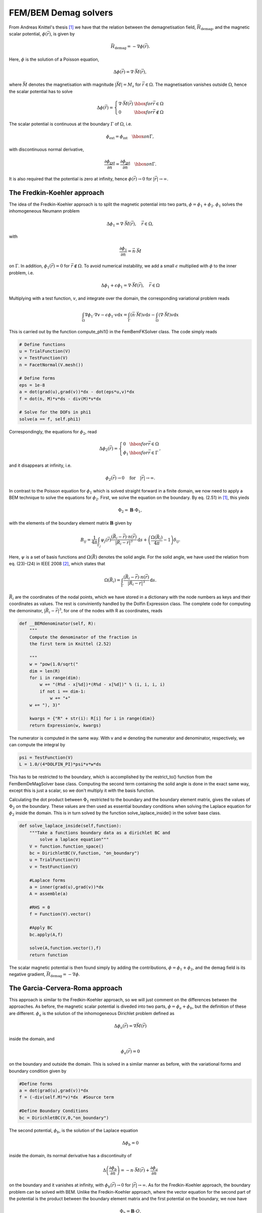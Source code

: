 FEM/BEM Demag solvers
=====================

From Andreas Knittel's thesis [#Knittel]_ we have that the relation between the demagnetisation field, :math:`\vec
H_{\mathrm{demag}}`, and the magnetic scalar potential, :math:`\phi(\vec r)`, is given by

.. math::

    \vec H_{\mathrm{demag}} = - \nabla \phi(\vec r).

Here, :math:`\phi` is the solution of a Poisson equation,

.. math::

     \Delta \phi(\vec r) = \nabla \cdot \vec M(\vec r),

where :math:`\vec M` denotes the magnetisation with magnitude :math:`\lvert \vec M \rvert = M_s` for
:math:`\vec r \in \Omega`. The magnetisation vanishes outside :math:`\Omega`, hence the scalar
potential has to solve

.. math::

    \Delta \phi(\vec r) = \left\{ \begin{array}{ll}  \nabla \cdot \vec M(\vec r) & \hbox{for } \vec r
    \in \Omega \\
    0 & \hbox{for } \vec r \not \in \Omega
    \end{array} \right.

The scalar potential is continuous at the boundary :math:`\Gamma` of :math:`\Omega`, i.e.

.. math::

    \phi_{\mathrm{ext}} = \phi_{\mathrm{int}} \quad \hbox{on } \Gamma,

with discontinuous normal derivative,

.. math::

    \frac{\partial \phi_{\mathrm{ext}}}{\partial \vec n} = \frac{\partial
    \phi_{\mathrm{int}}}{\partial \vec n} \quad \hbox{on } \Gamma.

It is also required that the potential is zero at infinity, hence :math:`\phi(\vec r) \rightarrow 0` for :math:`\lvert \vec r \rvert \rightarrow \infty`.

The Fredkin-Koehler approach
----------------------------

The idea of the Fredkin-Koehler approach is to split the magnetic potential into two parts, :math:`\phi = \phi_1
+ \phi_2`. :math:`\phi_1` solves the inhomogeneous Neumann problem

.. math::

    \Delta \phi_1 = \nabla \cdot \vec M(\vec r), \quad \vec r \in \Omega,

with

.. math::

    \frac{\partial \phi_1}{\partial \vec n} = \vec n \cdot \vec M

on :math:`\Gamma`. In addition, :math:`\phi_1(\vec r) = 0` for :math:`\vec r \not \in \Omega`. To avoid numerical instability, 
we add a small :math:`\epsilon` multiplied with :math:`\phi` to the inner problem, i.e.

.. math::

    \Delta \phi_1 + \epsilon \phi_1 = \nabla \cdot \vec M(\vec r), \quad \vec r \in \Omega

Multiplying with a test function, :math:`v`, and integrate over the domain, the corresponding variational problem reads

.. math::

    \int_\Omega \nabla \phi_1 \cdot \nabla v - \epsilon \phi_1 \cdot v \mathrm{d}x   = \int_\Gamma (\vec n \cdot \vec M)v \mathrm{d}s - \int_\Omega (\nabla \cdot \vec M)v \mathrm{d}x 

This is carried out by the function compute_phi1() in the FemBemFKSolver class. The code simply reads

.. code-block:: python

    # Define functions
    u = TrialFunction(V)
    v = TestFunction(V)
    n = FacetNormal(V.mesh())
            
    # Define forms
    eps = 1e-8
    a = dot(grad(u),grad(v))*dx - dot(eps*u,v)*dx 
    f = dot(n, M)*v*ds - div(M)*v*dx

    # Solve for the DOFs in phi1
    solve(a == f, self.phi1)

Correspondingly, the equations for :math:`\phi_2`, read

.. math::
    \Delta \phi_2(\vec r) = \left\{ \begin{array}{ll}  0 & \hbox{for } \vec r
    \in \Omega \\
    \phi_1 & \hbox{for } \vec r  \in \Gamma
    \end{array} \right.,

and it disappears at infinity, i.e.

.. math::

    \phi_2(\vec r) \rightarrow 0 \quad \mathrm{for} \quad \lvert \vec r \rvert \rightarrow \infty.

In contrast to the Poisson equation for :math:`\phi_1` which is solved straight forward in a finite domain, we now need to apply a BEM technique to solve the equations for :math:`\phi_2`. First, we solve the equation on the boundary. By eq. (2.51) in [#Knittel]_, this yieds

.. math::

    \Phi_2 = \mathbf{B} \cdot \Phi_1,

with the elements of the boundary element matrix :math:`\mathbf{B}` given by

.. math::

    B_{ij} = \frac{1}{4\pi}\int_{\Gamma_j} \psi_j(\vec r) \frac{(\vec R_i - \vec r) \cdot n(\vec r)}{\lvert \vec R_i - \vec r \rvert^3} \mathrm{d}s + \left(\frac{\Omega(\vec R_i)}{4\pi} - 1 \right) \delta_{ij}.

Here, :math:`\psi` is a set of basis functions and :math:`\Omega(\vec R)` denotes the solid angle. For the solid angle, we have used the relation from eq. (23)-(24) in IEEE 2008 [#IEEE]_, which states that

.. math::

    \Omega(\vec R_i) = \int_\Gamma \frac{(\vec R_i - \vec r) \cdot n(\vec r)}{\lvert \vec R_i - \vec r \rvert^3} \mathrm{d}s.

:math:`\vec R_i` are the coordinates of the nodal points, which we have stored in a dictionary with the node numbers as keys and their coordinates as values. The rest is conviniently handled by the Dolfin Expression class. The complete code for computing the demoninator, :math:`\lvert \vec R_i - \vec r \rvert^3`, for one of the nodes with R as coordinates, reads
 
.. code-block:: python

    def __BEMdenominator(self, R):
        """
        Compute the denominator of the fraction in
        the first term in Knittel (2.52)

        """
        w = "pow(1.0/sqrt("
        dim = len(R)
        for i in range(dim):
            w += "(R%d - x[%d])*(R%d - x[%d])" % (i, i, i, i)
            if not i == dim-1:
                w += "+"
        w += "), 3)"

        kwargs = {"R" + str(i): R[i] for i in range(dim)}
        return Expression(w, kwargs)
 
The numerator is computed in the same way. With v and w denoting the numerator and denominator, respectively, we can compute the integral by

.. code-block:: python

    psi = TestFunction(V)
    L = 1.0/(4*DOLFIN_PI)*psi*v*w*ds
 
This has to be restricted to the boundary, which is accomplished by the restrict_to() function from the FemBemDeMagSolver base class. Computing the second term containing the solid angle is done in the exact same way, except this is just a scalar, so we don't multiply it with the basis function. 

Calculating the dot product between :math:`\Phi_1` restricted to the boundary and the boundary element matrix, gives the values of :math:`\Phi_2` on the boundary. These values are then used as essential boundary conditions when solving the Laplace equation for :math:`\phi_2` inside the domain. This is in turn solved by the function solve_laplace_inside() in the solver base class.

.. code-block:: python

    def solve_laplace_inside(self,function):
        """Take a functions boundary data as a dirichlet BC and 
	    solve a laplace equation"""
        V = function.function_space()
        bc = DirichletBC(V,function, "on_boundary")
        u = TrialFunction(V)
        v = TestFunction(V)

        #Laplace forms
        a = inner(grad(u),grad(v))*dx
        A = assemble(a)

        #RHS = 0
        f = Function(V).vector()

        #Apply BC
        bc.apply(A,f)

        solve(A,function.vector(),f)
        return function
 
The scalar magnetic potential is then found simply by adding the contributions, :math:`\phi = \phi_1 + \phi_2`, and the demag field is its negative gradient, :math:`\vec H_{\mathrm{demag}} = - \nabla \phi`.


The Garcia-Cervera-Roma approach
--------------------------------

This approach is similar to the Fredkin-Koehler approach, so we will just comment on the differences between the approaches. As before, the magnetic scalar potential is diveded into two parts, :math:`\phi = \phi_a + \phi_b`, but the definition of these are different. :math:`\phi_a` is the solution of the inhomogeneous Dirichlet problem defined as

.. math::

    \Delta \phi_a(\vec r) = \nabla \vec M(\vec r)

inside the domain, and

.. math::

    \phi_a(\vec r) = 0

on the boundary and outside the domain. This is solved in a similar manner as before, with the variational forms and boundary condition given by

.. code-block:: python

    #Define forms
    a = dot(grad(u),grad(v))*dx
    f = (-div(self.M)*v)*dx  #Source term

    #Define Boundary Conditions
    bc = DirichletBC(V,0,"on_boundary")
 
The second potential, :math:`\phi_b`, is the solution of the Laplace equation 

.. math::
    
    \Delta \phi_b = 0

inside the domain, its normal derivative has a discontinuity of

.. math::

    \Delta \left(\frac{\partial \phi_b}{\partial n}\right) = -n \cdot \vec M(\vec r) + \frac{\partial \phi_a}{\partial n}

on the boundary and it vanishes at infinity, with :math:`\phi_b(\vec r) \rightarrow 0` for :math:`\lvert \vec r \rvert \rightarrow \infty`.
As for the Fredkin-Koehler approach, the boundary problem can be solved with BEM. Unlike the Fredkin-Koehler approach, where the vector equation for the second part of the potential is the product between the boundary element matrix and the first potential on the boundary, we now have

.. math::

    \Phi_b = \mathbf{B} \cdot Q.

The vector :math:`Q` contains the potential values :math:`q` at the sites of the surface mesh, with :math:`q` defined as the right hand side of the boundary equation,

.. math::

    q(\vec r) = -n \cdot \vec M(\vec r) + \frac{\partial \phi_a}{\partial n}.

This vector is assembled in the function assembleqvectorexact in the CGRFemBemDeMagSolver class. The values of the boundary element matrix :math:`\mathbf{B}` is given by

.. math::
    
    B_{ij} = \frac{1}{4\pi}\int_{\Omega_j} \psi_j(\vec r)\frac{1}{\lvert \vec R_i - \vec r \rvert} \mathrm{d}s.

The way this is computed in the GCR solver is practically the same as for the FK solver. Solving the Laplace equation inside the domain and adding the two potentials, is also done in the exact same way as before.


Structure
---------

We have two hierarchies, one for the problems and one for the solvers. The super solver class DeMagSolver takes a problem instance as input, so we will start with the problems.
The super problem class DeMagProblem takes a mesh and the initial magnetisation as input to its constructor. The class FemBemDeMagProblem extends this class, but does not do anything else at the moment.
For each of the test cases we construct a class, which defines its mesh and initial magnetisation in the constructor and then initialises its parent class.

The super solver class DeMagSolver, takes a problem instance as input argument. Then, it interpolates the problem's magnetisation onto a Dolfin VectorFunctionSpace with Discontinouos Galerkin elements. Why we do this, I have no idea. TODO: Find out why we're not using CG. 
It also contains some usefull functions, like getdemagfield which returns the negative gradient, and savefunction which saves its input function in a pvd file.

The class FemBemDeMagSolver contains all methods that are shared between the FK and GCR solvers. This includes the solvelaplaceinside function and a function for restricting a vector to the boundary nodes, as well as creating the dictionary with nodal coordinates. At the moment, we have defined the function space in which the magnetic potentials are defined on CR elements. These elements have their nodes on each edge midpoint instead of in the corners of the triangle for CG elements. This is to avoid singularity when computing the boundary element matrices.

Both the FK and GCR solvers extend this class, in addition to a FK and GCR super class where the :math:`\phi_1` and :math:`\phi_a` potentials are computed respectively. Then their method solve, for both solvers, compute the first potential using standard FEM, the second potential on the boundary using BEM, the Laplace equation for the second potential inside the domain, and then return the sum of the two potentials.


Examples
--------

The unit sphere, unit circle and unit interval are already implemented in the file prob_fembem_testcases. To compute the magnetic potential on e.g. a unit sphere using the Fredkin-Koehler approach, simply write

.. code-block:: python

    problem = MagUnitSphere()
    solver = FemBemFKSolver(problem)
    phi = solver.solve()
 
The same applies for the Garcia-Cervera-Roma approach, the only difference is the name of the solver class.
When :math:`\phi` is computed using the solvers solve() function, the demag field :math:`\vec H_{\mathrm{demag}} = - \nabla \phi(\vec r)` can be obtained by

.. code-block:: python

    phi = solver.solve()
    H_demag = solver.get_demagfield(phi)
 
The following example shows how to create a problem with a mesh stored in a file and user-provided initial magnetisation, solve the problem using the GCR solver, and obtain the demag field.

.. code-block:: python

    mesh = Mesh("sphere.xml")
    M = ("1.0", "0.0", "0.0")
    problem = FemBemDeMagProblem(mesh, M)
    solver = GCRDeMagSolver(problem)
    phi = solver.solve()
    H_demag = solver.get_demagfield(phi)
 
The magnetic potential and the demag field can now be saved to pvd files.

.. code-block:: python

    solver.save_function(phi, "GCR_phi")
    solver.save_function(H_demag, "GCR_demagfield")
 


Further work
------------

* Optimize code, avoid loops

* Extend the solvers to save and load the boundary element matrix to/from a numpy file.

* We should at some point project the demag field onto a CG vector function space in order to be able to add it to the other fields.
 
* get_demagfield() should perhaps be able to return the demag field without having to receive phi as an argument. I suggest something like

.. code-block:: python

    solver.solve()
    H_demag = solver.get_demagfield()
 
 
* A really import thing is to extend the DeMagSolver class to handle magnetisation not only as a string which is given to Dolfin Expression, but it should handle Dolfin Function instances as well. I guess it will be initiated from the LLG class, so it should be able to use the same format for M as used by LLG.

* Include some results and pictures in this file.


.. rubric:: References

.. [#Knittel] Andreas Knittel, *Micromagnetic simulations of three dimensional core-shell nanostructures*, PhD Thesis, University of Southampton, UK, 2011

.. [#IEEE] Massimo Fabbri, *Magnetic Flux Density and Vector Potential of Uniform Polyhedral Sources*, IEEE Transactions on Magnetics, 2008


